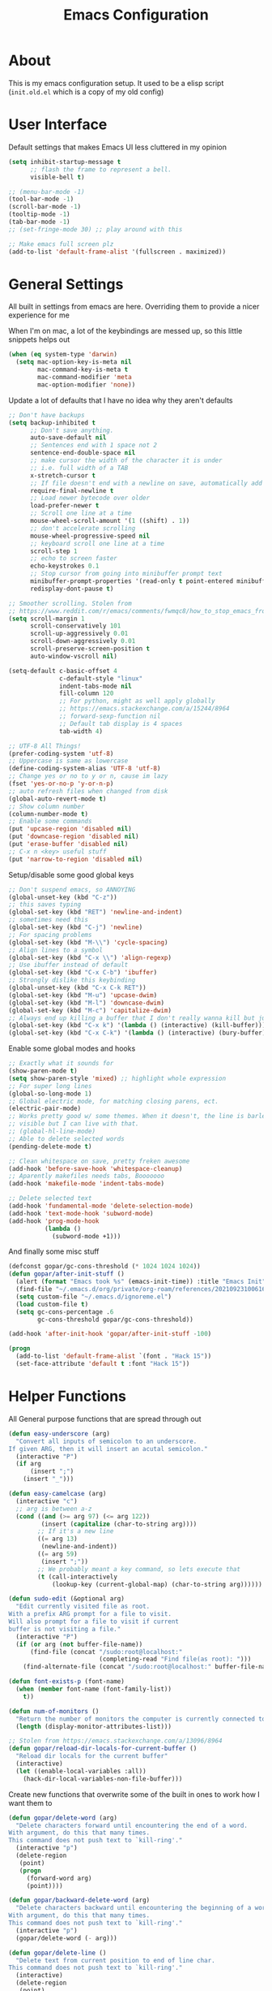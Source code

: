 #+TITLE: Emacs Configuration
#+STARTUP: showeverything

* About
This is my emacs configuration setup.
It used to be a elisp script (=init.old.el= which is a copy of my old config)

* User Interface
Default settings that makes Emacs UI less cluttered in my opinion

#+BEGIN_SRC emacs-lisp
(setq inhibit-startup-message t
      ;; flash the frame to represent a bell.
      visible-bell t)

;; (menu-bar-mode -1)
(tool-bar-mode -1)
(scroll-bar-mode -1)
(tooltip-mode -1)
(tab-bar-mode -1)
;; (set-fringe-mode 30) ;; play around with this

;; Make emacs full screen plz
(add-to-list 'default-frame-alist '(fullscreen . maximized))
#+END_SRC

* General Settings
All built in settings from emacs are here. Overriding them to provide a nicer experience for me

When I'm on mac, a lot of the keybindings are messed up, so this little snippets helps out
#+BEGIN_SRC emacs-lisp
(when (eq system-type 'darwin)
  (setq mac-option-key-is-meta nil
        mac-command-key-is-meta t
        mac-command-modifier 'meta
        mac-option-modifier 'none))
#+END_SRC


Update a lot of defaults that I have no idea why they aren't defaults
#+BEGIN_SRC emacs-lisp
;; Don't have backups
(setq backup-inhibited t
      ;; Don't save anything.
      auto-save-default nil
      ;; Sentences end with 1 space not 2
      sentence-end-double-space nil
      ;; make cursor the width of the character it is under
      ;; i.e. full width of a TAB
      x-stretch-cursor t
      ;; If file doesn't end with a newline on save, automatically add one.
      require-final-newline t
      ;; Load newer bytecode over older
      load-prefer-newer t
      ;; Scroll one line at a time
      mouse-wheel-scroll-amount '(1 ((shift) . 1))
      ;; don't accelerate scrolling
      mouse-wheel-progressive-speed nil
      ;; keyboard scroll one line at a time
      scroll-step 1
      ;; echo to screen faster
      echo-keystrokes 0.1
      ;; Stop cursor from going into minibuffer prompt text
      minibuffer-prompt-properties '(read-only t point-entered minibuffer-avoid-prompt face minibuffer-prompt)
      redisplay-dont-pause t)

;; Smoother scrolling. Stolen from
;; https://www.reddit.com/r/emacs/comments/fwmqc8/how_to_stop_emacs_from_half_scrolling_from_bottom/fmpc2k1
(setq scroll-margin 1
      scroll-conservatively 101
      scroll-up-aggressively 0.01
      scroll-down-aggressively 0.01
      scroll-preserve-screen-position t
      auto-window-vscroll nil)

(setq-default c-basic-offset 4
              c-default-style "linux"
              indent-tabs-mode nil
              fill-column 120
              ;; For python, might as well apply globally
              ;; https://emacs.stackexchange.com/a/15244/8964
              ;; forward-sexp-function nil
              ;; Default tab display is 4 spaces
              tab-width 4)

;; UTF-8 All Things!
(prefer-coding-system 'utf-8)
;; Uppercase is same as lowercase
(define-coding-system-alias 'UTF-8 'utf-8)
;; Change yes or no to y or n, cause im lazy
(fset 'yes-or-no-p 'y-or-n-p)
;; auto refresh files when changed from disk
(global-auto-revert-mode t)
;; Show column number
(column-number-mode t)
;; Enable some commands
(put 'upcase-region 'disabled nil)
(put 'downcase-region 'disabled nil)
(put 'erase-buffer 'disabled nil)
;; C-x n <key> useful stuff
(put 'narrow-to-region 'disabled nil)
#+END_SRC

Setup/disable some good global keys
#+BEGIN_SRC emacs-lisp
;; Don't suspend emacs, so ANNOYING
(global-unset-key (kbd "C-z"))
;; this saves typing
(global-set-key (kbd "RET") 'newline-and-indent)
;; sometimes need this
(global-set-key (kbd "C-j") 'newline)
;; For spacing problems
(global-set-key (kbd "M-\\") 'cycle-spacing)
;; Align lines to a symbol
(global-set-key (kbd "C-x \\") 'align-regexp)
;; Use ibuffer instead of default
(global-set-key (kbd "C-x C-b") 'ibuffer)
;; Strongly dislike this keybinding
(global-unset-key (kbd "C-x C-k RET"))
(global-set-key (kbd "M-u") 'upcase-dwim)
(global-set-key (kbd "M-l") 'downcase-dwim)
(global-set-key (kbd "M-c") 'capitalize-dwim)
;; Always end up killing a buffer that I don't really wanna kill but just get out of the way
(global-set-key (kbd "C-x k") '(lambda () (interactive) (kill-buffer)))
(global-set-key (kbd "C-x C-k") '(lambda () (interactive) (bury-buffer)))
#+END_SRC

Enable some global modes and hooks
#+BEGIN_SRC emacs-lisp
;; Exactly what it sounds for
(show-paren-mode t)
(setq show-paren-style 'mixed) ;; highlight whole expression
;; For super long lines
(global-so-long-mode 1)
;; Global electric mode, for matching closing parens, ect.
(electric-pair-mode)
;; Works pretty good w/ some themes. When it doesn't, the line is barley
;; visible but I can live with that.
;; (global-hl-line-mode)
;; Able to delete selected words
(pending-delete-mode t)

;; Clean whitespace on save, pretty freken awesome
(add-hook 'before-save-hook 'whitespace-cleanup)
;; Aparently makefiles needs tabs, Booooooo
(add-hook 'makefile-mode 'indent-tabs-mode)

;; Delete selected text
(add-hook 'fundamental-mode 'delete-selection-mode)
(add-hook 'text-mode-hook 'subword-mode)
(add-hook 'prog-mode-hook
          (lambda ()
            (subword-mode +1)))
#+END_SRC

And finally some misc stuff
#+BEGIN_SRC emacs-lisp
(defconst gopar/gc-cons-threshold (* 1024 1024 1024))
(defun gopar/after-init-stuff ()
  (alert (format "Emacs took %s" (emacs-init-time)) :title "Emacs Init")
  (find-file "~/.emacs.d/org/private/org-roam/references/20210923100616-styleseat.org")
  (setq custom-file "~/.emacs.d/ignoreme.el")
  (load custom-file t)
  (setq gc-cons-percentage .6
        gc-cons-threshold gopar/gc-cons-threshold))

(add-hook 'after-init-hook 'gopar/after-init-stuff -100)

(progn
  (add-to-list 'default-frame-alist `(font . "Hack 15"))
  (set-face-attribute 'default t :font "Hack 15"))
#+END_SRC

* Helper Functions
All General purpose functions that are spread through out

#+BEGIN_SRC emacs-lisp
(defun easy-underscore (arg)
  "Convert all inputs of semicolon to an underscore.
If given ARG, then it will insert an acutal semicolon."
  (interactive "P")
  (if arg
      (insert ";")
    (insert "_")))

(defun easy-camelcase (arg)
  (interactive "c")
  ;; arg is between a-z
  (cond ((and (>= arg 97) (<= arg 122))
         (insert (capitalize (char-to-string arg))))
        ;; If it's a new line
        ((= arg 13)
         (newline-and-indent))
        ((= arg 59)
         (insert ";"))
        ;; We probably meant a key command, so lets execute that
        (t (call-interactively
            (lookup-key (current-global-map) (char-to-string arg))))))

(defun sudo-edit (&optional arg)
  "Edit currently visited file as root.
With a prefix ARG prompt for a file to visit.
Will also prompt for a file to visit if current
buffer is not visiting a file."
  (interactive "P")
  (if (or arg (not buffer-file-name))
      (find-file (concat "/sudo:root@localhost:"
                         (completing-read "Find file(as root): ")))
    (find-alternate-file (concat "/sudo:root@localhost:" buffer-file-name))))

(defun font-exists-p (font-name)
  (when (member font-name (font-family-list))
    t))

(defun num-of-monitors ()
  "Return the number of monitors the computer is currently connected to."
  (length (display-monitor-attributes-list)))

;; Stolen from https://emacs.stackexchange.com/a/13096/8964
(defun gopar/reload-dir-locals-for-current-buffer ()
  "Reload dir locals for the current buffer"
  (interactive)
  (let ((enable-local-variables :all))
    (hack-dir-local-variables-non-file-buffer)))
#+END_SRC

Create new functions that overwrite some of the built in ones to work how I want them to

#+BEGIN_SRC emacs-lisp
(defun gopar/delete-word (arg)
  "Delete characters forward until encountering the end of a word.
With argument, do this that many times.
This command does not push text to `kill-ring'."
  (interactive "p")
  (delete-region
   (point)
   (progn
     (forward-word arg)
     (point))))

(defun gopar/backward-delete-word (arg)
  "Delete characters backward until encountering the beginning of a word.
With argument, do this that many times.
This command does not push text to `kill-ring'."
  (interactive "p")
  (gopar/delete-word (- arg)))

(defun gopar/delete-line ()
  "Delete text from current position to end of line char.
This command does not push text to `kill-ring'."
  (interactive)
  (delete-region
   (point)
   (progn (end-of-line 1) (point)))
  (delete-char 1))

(defun gopar/delete-line-backward ()
  "Delete text between the beginning of the line to the cursor position.
This command does not push text to `kill-ring'."
  (interactive)
  (let (p1 p2)
    (setq p1 (point))
    (beginning-of-line 1)
    (setq p2 (point))
    (delete-region p1 p2)))

(defun gopar/next-sentence ()
  "Move point forward to the next sentence.
Start by moving to the next period, question mark or exclamation.
If this punctuation is followed by one or more whitespace
characters followed by a capital letter, or a '\', stop there. If
not, assume we're at an abbreviation of some sort and move to the
next potential sentence end"
  (interactive)
  (re-search-forward "[.?!]")
  (if (looking-at "[    \n]+[A-Z]\\|\\\\")
      nil
    (gopar/next-sentence)))

(defun gopar/last-sentence ()
  "Does the same as 'gopar/next-sentence' except it goes in reverse"
  (interactive)
  (re-search-backward "[.?!][   \n]+[A-Z]\\|\\.\\\\" nil t)
  (forward-char))

;; bind them to emacs's default shortcut keys:
(global-set-key (kbd "C-S-k") 'gopar/delete-line-backward) ;; Ctrl+Shift+k
(global-set-key (kbd "C-k") 'gopar/delete-line)
(global-set-key (kbd "M-d") 'gopar/delete-word)
(global-set-key (kbd "<M-backspace>") 'gopar/backward-delete-word)
(global-set-key (kbd "M-e") 'gopar/next-sentence)
(global-set-key (kbd "M-a") 'gopar/last-sentence)
(global-set-key (kbd ";") 'easy-underscore)
#+END_SRC

Function for getting auto inserting the Jira ticket into the branch name if there is a Jira ticket

#+BEGIN_SRC emacs-lisp
(defun gopar/auto-insert-jira-ticket-in-commit-msg ()
  (let ((has-ticket-title (string-match "^[A-Z]+-[0-9]+" (magit-get-current-branch)))
        (has-ss-ticket (string-match "^gopar/[A-Z]+-[0-9]+" (magit-get-current-branch)))
        (words (s-split-words (magit-get-current-branch))))
    (if has-ticket-title
        (insert (format "%s-%s " (car words) (car (cdr words)))))
    (if has-ss-ticket
        (insert (format "[%s-%s] " (nth 1 words) (nth 2 words))))))
#+END_SRC

Terminating Escape codes in shells.
Mainly for eshell/compilation

#+begin_src emacs-lisp
;; Following stolen from https://emacs.stackexchange.com/a/18884
(defvar gopar-ansi-escape-re
  (rx (or ?\233 (and ?\e ?\[))
      (zero-or-more (char (?0 . ?\?)))
      (zero-or-more (char ?\s ?- ?\/))
      (char (?@ . ?~))))

(defun gopar/nuke-ansi-escapes (beg end)
  (save-excursion
    (goto-char beg)
    (while (re-search-forward gopar-ansi-escape-re end t)
      (replace-match ""))))
#+end_src

* Built-in Packages
** Hydra use-package
This isn't built in but I need here for it to load sooner. sigh.

Provides a handy =:hydra= keyword to use inside of =use-package=

#+BEGIN_SRC emacs-lisp
(use-package use-package-hydra
  :ensure t)

#+END_SRC

** Org mode

*** Org Helpers
Lets define some handy snippets for org mode first
#+BEGIN_SRC emacs-lisp
;; https://stackoverflow.com/a/10091330/2178312
(defun zin/org-agenda-skip-tag (tag &optional others)
  "Skip all entries that correspond to TAG.

If OTHERS is true, skip all entries that do not correspond to TAG."
  (let ((next-headline (save-excursion (or (outline-next-heading) (point-max))))
        (current-headline (or (and (org-at-heading-p)
                                   (point))
                              (save-excursion (org-back-to-heading)))))
    (if others
        (if (not (member tag (org-get-tags-at current-headline)))
            next-headline
          nil)
      (if (member tag (org-get-tags-at current-headline))
          next-headline
        nil))))

;; experimental
(defun gopar/save-window-config-and-show-work-agenda ()
  (interactive)
  (window-configuration-to-register ?`)
  (delete-other-windows)
  (org-save-all-org-buffers)
  (org-agenda nil "h"))

(defun gopar/load-window-config-and-close-work-agenda ()
  (interactive)
  (org-save-all-org-buffers)
  (jump-to-register ?`))

;; Originally from here: https://stackoverflow.com/a/59001859/2178312
(defun gopar/get-schedule-or-deadline-if-available ()
  (let ((scheduled (org-get-scheduled-time (point)))
        (deadline (org-get-deadline-time (point))))
    (if (not (or scheduled deadline))
        (format " ")
      "   ")))

#+END_SRC

*** Org Core
All general org mode settings
#+BEGIN_SRC emacs-lisp
(use-package org
  :defer t
  :custom
  ;; Where the org files live
  (org-directory "~/.emacs.d/org/")
  ;; Where archives should go
  (org-archive-location (concat (expand-file-name "~/.emacs.d/org/private/org-roam/gtd/archives.org") "::"))
  ;; Make sure we see syntax highlighting
  (org-src-fontify-natively t)
  ;; I dont use it for subs/super scripts
  (org-use-sub-superscripts nil)
  ;; Should everything be hidden?
  (org-startup-folded 'content)
  (org-M-RET-may-split-line '((default . nil)))
  ;; Show as utf-8 chars
  (org-pretty-entities t)
  ;; put timestamp when finished a todo
  (org-log-done 'time)
  ;; timestamp when we reschedule
  (org-log-reschedule t)
  ;; Indent the stars instead of piling them
  (org-startup-indented t)
  (org-list-allow-alphabetical t)
  (org-image-actual-width nil)
  ;; Save notes into log drawer
  (org-log-into-drawer t)
  ;;
  (org-fontify-whole-heading-line t)
  (org-fontify-done-headline t)
  ;;
  (org-fontify-quote-and-verse-blocks t)
  ;; See down arrow instead of "..." when we have subtrees
  ;; (org-ellipsis "⤵")
  ;; catch invisible edit
  (org-catch-invisible-edits 'error)
  ;; Only useful for property searching only but can slow down search
  (org-use-property-inheritance t)
  ;; Count all children TODO's not just direct ones
  (org-hierarchical-todo-statistics nil)
  ;; Unchecked boxes will block switching the parent to DONE
  (org-enforce-todo-checkbox-dependencies t)
  ;; Don't allow TODO's to close without their dependencies done
  (org-enforce-todo-dependencies t)
  (org-track-ordered-property-with-tag t)
  ;; Where should notes go to? Dont even use them tho
  (org-default-notes-file (concat org-directory "notes.org"))
  ;; List of default tags to choose from
  (org-tag-alist '(("break" . ?b) ("freetime" . ?f) ("emacs" . ?e) ("calls" . ?c) ("repeat" . ?r) ("driving" . ?d) ("project" . ?p) ("someday" . ?s) ("misc" . ?m)))
  ;; The right side of | indicates the DONE states
  (org-todo-keywords
   '((sequence "TODO(t)" "NEXT(n)" "IN-PROGRESS(i!)" "WAITING(w@/@)" "|" "DONE(d)" "CANCELED(c@)" "DELEGATED(p@)")))
  ;; global Effort estimate values
  (org-global-properties
   '(("Effort_ALL" . "0:30 1:00 2:00 3:00 5:00 8:00 10:00")
     ("Points_ALL" . "1 2 3 5 8 13")))
  ;; Needed to allow helm to compute all refile options in buffer
  (org-outline-path-complete-in-steps nil)
  (org-deadline-warning-days 0)
  (org-log-redeadline t)
  (org-log-reschedule t)
  ;; Repeat to previous todo state
  ;; If there was no todo state, then dont set a state
  (org-todo-repeat-to-state t)
  ;; Refile options
  (org-refile-use-outline-path 'file)
  (org-refile-allow-creating-parent-nodes 'confirm)
  ;; This worked ok, but lets try some more detail refiling
  ;; (org-refile-targets '((org-agenda-files :level .  1)))
  (org-refile-targets '(("~/.emacs.d/org/private/org-roam/gtd/gtd.org" :maxlevel . 3)
                        ("~/.emacs.d/org/private/org-roam/gtd/someday.org" :level . 1)
                        ("~/.emacs.d/org/private/org-roam/gtd/tickler.org" :maxlevel . 1)))
  ;; Lets customize which modules we load up
  (org-modules '(ol-w3m
                 ol-bbdb
                 ol-bibtex
                 ol-docview
                 ol-gnus
                 ol-info
                 ol-irc
                 ol-mhe
                 ol-rmail
                 ol-eww
                 ;; Stuff I've enabled below
                 org-habit
                 ;; org-checklist
                 ))
  :config
  (org-babel-do-load-languages
   'org-babel-load-languages
   '((sql . t)
     (sqlite . t)
     (python . t)
     (java . t)
     (emacs-lisp . t)
     (shell . t)))
  ;; Save history throughout sessions
  (org-clock-persistence-insinuate))
#+END_SRC

*** Org Tempo
Mode for defining source code templates

Let's make sure we can use emacs-lisp snippet for building out code blocks in org mode by
pressing =<el= and then =<tab>=
#+BEGIN_SRC emacs-lisp
(use-package org-tempo
  :after org
  :config
  (add-to-list 'org-structure-template-alist '("el" . "src emacs-lisp"))
  (add-to-list 'org-structure-template-alist '("p" . "src python"))
  (add-to-list 'org-structure-template-alist '("sh" . "src sh")))
#+END_SRC

*** Org Clock
Mode for time management. Pretty usefull. I use it a lot.

#+BEGIN_SRC emacs-lisp
(use-package org-clock
  :after org
  :custom
  ;; Save clock history accross emacs sessions (read var for required info)
  (org-clock-persist t)
  ;; If idle for more than 15 mins, resolve by asking what to do with clock
  (org-clock-idle-time 15)
  ;; Set clock in frame title, instead of mode line
  (org-clock-clocked-in-display 'frame-title)
  ;; Show more clocking history
  (org-clock-history-length 10)
  ;; Include running time in clock reports
  (org-clock-report-include-clocking-task t)
  ;; Put all clocking info int the "CLOCKING" drawer
  (org-clock-into-drawer "CLOCKING")
  ;; Setup default clocktable summary
  (org-clock-clocktable-default-properties
   '(:maxlevel 2 :scope file :formula % :properties ("Effort" "Points") :sort (5 . ?t) :compact t :block today))
  :bind (:map global-map
         ("C-c j" . (lambda () (interactive) (org-clock-jump-to-current-clock)))
         :map org-mode-map
         ("C-c C-x r" . (lambda () (interactive) (org-clock-report)))))

#+END_SRC

*** Org Agenda
#+BEGIN_SRC emacs-lisp
(use-package org-agenda
  :after org
  :bind (("C-c a" . org-agenda))
  :custom
  (org-agenda-window-setup 'only-window)
  (org-agenda-restore-windows-after-quit t)
  (org-agenda-files "~/.emacs.d/org/agenda-files.org")
  ;; (org-agenda-todo-ignore-scheduled 'future)
  ;; TODO entries that can't be marked as done b/c of children are shown as dimmed in agenda view
  (org-agenda-dim-blocked-tasks t)
  ;; Start the week view on whatever day im on
  (org-agenda-start-on-weekday nil)
  ;; How to identify stuck/non-stuck projects
  ;; Projects are identified by the 'project' tag and its always the first level
  ;; Next any of these todo keywords means it's not a stuck project
  ;; 3rd, theres no tags that I use to identify a stuck Project
  ;; Finally, theres no special text that signify a non-stuck project
  (org-stuck-projects
   '("+project+LEVEL=1"
     ("NEXT" "IN-PROGRESS" "WAITING" "DONE" "CANCELED" "DELEGATED")
     nil
     ""))
  (org-agenda-prefix-format
   '((agenda . " %i %-12:c%?-12t% s")
     (todo . " %i %-10:c %-5e %(gopar/get-schedule-or-deadline-if-available)")
     (tags . " %i %-12:c")
     (search . " %i %-12:c")))
  ;; Lets define some custom cmds in agenda menu
  (org-agenda-custom-commands
   '(("h" "Agenda and Home tasks"
      ((agenda "" ((org-agenda-skip-function '(zin/org-agenda-skip-tag "work"))))
       (todo "NEXT|WAITING|IN-PROGRESS"))
      ((org-agenda-sorting-strategy '(priority-down))))

     ("w" "Agenda and Work tasks"
      ((agenda "" ((org-agenda-skip-function '(zin/org-agenda-skip-tag "work" 't))))
       (tags-todo "inbox|break"))
      ((org-agenda-sorting-strategy '(priority-down))))

     ("i" "In-Progress Tasks"
      ((agenda "" ((org-agenda-skip-function '(zin/org-agenda-skip-tag "work"))))
       (todo "IN-PROGRESS|WAITING"))
      ((org-agenda-sorting-strategy '(priority-down))))

     ("r" "Weekly Review"
      ((agenda "" ((org-agenda-skip-function '(zin/org-agenda-skip-tag "work"))))
       (tags-todo "+tickler-DEADLINE={.+}-SCHEDULED={.+}")
       (todo))
      ((org-agenda-sorting-strategy '(priority-down))
       (org-agenda-files "~/.emacs.d/org/weekly-reivew-agenda-files.org"))))))
#+END_SRC

*** Org Capture
Templating system for creating entries
#+BEGIN_SRC emacs-lisp
(use-package org-capture
  :after org
  :bind (("C-c c" . org-capture))
  :custom
  ;; dont create a bookmark when calling org-capture
  (org-capture-bookmark nil)
  (org-capture-templates
   '(
     ("c" "Inbox" entry (file "~/.emacs.d/org/private/org-roam/gtd/inbox.org")
      "* TODO %? \n %U")
     ("e" "Inbox [Emacs]" entry (file "~/.emacs.d/org/private/org-roam/gtd/inbox.org")
      "* TODO %? :freetime:emacs:\n %U")
     ("p" "Project" entry (file "~/.emacs.d/org/private/org-roam/gtd/gtd.org")
      "* PROJ %? [%] :project: \n:PROPERTIES: \n:TRIGGER: next-sibling todo!(NEXT) \n:ORDERED: t \n:END: \n%U \n** TODO Add entry")
     ("w" "Work" entry (file "~/.emacs.d/org/private/org-roam/references/20210923100616-styleseat.org")
      "* TODO %? :work:\n %U")
     ("t" "Tickler" entry (file "~/.emacs.d/org/private/org-roam/gtd/tickler.org")
      "* TODO %? \nSCHEDULED: %^{Schedule}t \n%U"))))
#+END_SRC

*** Org Tables

Unconditionally have org tables everywhere.
Having this of for now since I don't really need it.

#+begin_src
(use-package org-table
  :defer t
  :ensure nil
  :hook (prog-mode . turn-on-orgtbl))
#+end_src

*** Org Links
Package that takes care of how links are handled in org mode

#+BEGIN_SRC emacs-lisp
(use-package ol
  :after org
  :custom
  (org-link-shell-confirm-function 'y-or-n-p)
  (org-link-elisp-confirm-function 'y-or-n-p))
#+END_SRC

*** Org Source
For working with org code source examples
#+BEGIN_SRC emacs-lisp
(use-package org-src
  :after org
  :custom
  (org-src-preserve-indentation nil)
  ;; Don't ask if we already have an open Edit buffer
  (org-src-ask-before-returning-to-edit-buffer nil)
  (org-edit-src-content-indentation 0))
#+END_SRC

*** Org babel core
#+BEGIN_SRC emacs-lisp
(use-package ob-core
  :after org
  :custom
  ;; Don't ask every time when I run a code block
  (org-confirm-babel-evaluate nil))
#+END_SRC

*** Org Habit
Habit tracking in org mode

#+begin_src emacs-lisp
(use-package org-habit
  :defer t
  :ensure nil
  :custom
  (org-habit-graph-column 45))
#+end_src

*** [[https://github.com/marcinkoziej/org-pomodoro/][Org Pomorodo]]
#+BEGIN_SRC emacs-lisp
(use-package org-pomodoro
  :ensure t
  :after org
  :bind (("<f12>" . org-pomodoro))
  :hook ((org-pomodoro-started . gopar/load-window-config-and-close-work-agenda)
         (org-pomodoro-finished . gopar/save-window-config-and-show-work-agenda))
  :custom
  (org-pomodoro-manual-break t)
  (org-pomodoro-short-break-length 20)
  (org-pomodoro-long-break-length 30)
  (org-pomodoro-length 60)
  :init
  (defun gopar/home-pomodoro ()
    (interactive)
    (setq org-pomodoro-length 25
          org-pomodoro-short-break-length 5))

  (defun gopar/work-pomodoro ()
    (interactive)
    (setq org-pomodoro-length 60
          org-pomodoro-short-break-length 20)))
#+END_SRC

*** [[https://www.nongnu.org/org-edna-el/][Org Edna]]
Allows specifying conditions which must be fulfilled before
a task can be completed and actions to take once it is.

NOTE: For some reason can't complex triggers to work grrrr
#+begin_src emacs-lisp
(use-package org-edna
  :defer t
  :ensure t
  :custom
  (org-edna-use-inheritance t)
  ;; Global minor mode, lets enable it once
  :hook (after-init . org-edna-mode))
#+end_src

*** [[https://www.orgroam.com/][Org Roam]]
A neat knowledge base in org

#+begin_src emacs-lisp
(use-package org-roam
  :defer t
  :ensure t
  :init
  (setq org-roam-v2-ack t)
  :custom
  (org-roam-v2-ack t)
  (org-roam-directory (expand-file-name "~/.emacs.d/org/private/org-roam"))
  (org-roam-db-location (expand-file-name "~/.emacs.d/org/private/org-roam.db"))
  (org-roam-tag-sources '(prop))
  (org-roam-db-update-method 'immediate)
  (org-roam-capture-templates
   '(("d" "default" plain "%?"
       :target (file+head "./references/%<%Y%m%d%H%M%S>-${slug}.org" "#+title: ${title}\n")
       :unnarrowed t)))
  (org-roam-dailies-directory (expand-file-name "~/.emacs.d/org/private/journal/"))
  (org-roam-dailies-capture-templates
   `(("d" "daily" plain (file "/Users/danielgopar/.emacs.d/org/templates/dailies-daily.template")
      :target (file+head "daily/%<%Y-%m-%d>.org" "#+title: %<%Y-%m-%d>\n"))

     ("w" "weekly" plain (file "/Users/danielgopar/.emacs.d/org/templates/dailies-weekly.template")
      :target (file+head "weekly/%<%Y-%m-%d>.org" "#+title: %<%Y-%m-%d>\n"))

     ("m" "monthly" plain (file "/Users/danielgopar/.emacs.d/org/templates/dailies-monthly.template")
      :target (file+head "monthly/%<%Y-%m-%d>.org" "#+title: %<%Y-%m-%d>\n"))))

  :bind (:map global-map
           (("C-c n i" . org-roam-node-insert)
           ("C-c n f" . org-roam-node-find)
           ("C-c n g" . org-roam-graph)
           ("C-c n n" . org-roam-capture)
           ("C-c n d" . org-roam-dailies-capture-today)))
  :hook (after-init . org-roam-db-autosync-mode))
#+end_src

*** Org Private
My private stuff

#+begin_src emacs-lisp
(use-package org-stuff
  :after org
  :ensure nil
  :load-path "lisp/private")
#+end_src

*** Org Annotate
Easily annotate files.
Each project must setup its annotate file via dir-locals so that they are kept separate.
I don't want annotation from diff projs in one file.

#+begin_src emacs-lisp
;; Belongs from the org-contrib pkg?
(use-package org-annotate-file
  :defer t
  :ensure nil
  :load-path "lisp/org"
  :custom
  (org-annotate-file-add-search t)
  :bind ("C-c C-s" . gopar/org-annotate-file)
  :init
  (defun gopar/org-annotate-file (&optional arg)
    "Annotate current line.
When called with a prefix aurgument, it will open annotations file."
    (interactive "P")
    (require 'org-annotate-file)
    (let* ((root (projectile-project-root))
           (org-annotate-file-storage-file (format "%s.org-annotate.org" root)))
      (if arg
          (find-file org-annotate-file-storage-file)
        (org-annotate-file)))))
#+end_src

** Occur
#+BEGIN_SRC emacs-lisp
(defun gopar/occur-definitions ()
  "Show all the function/method/class definitions for the current language."
  (interactive)
  (cond
   ((eq major-mode 'emacs-lisp-mode)
    (occur "\(defun"))
   ((eq major-mode 'python-mode)
    (occur "^\s*\\(\\(async\s\\|\\)def\\|class\\)\s"))
   ;; If no matching, then just do regular occur
   (t (call-interactively 'occur)))

  ;; Lets switch to that new occur buffer
  (let ((window (get-buffer-window "*Occur*")))
    (if window
        (select-window window)
      (switch-to-buffer "*Occur*"))))

(defun gopar/jump-to-defintion-and-kill-all-other-windows ()
  (interactive)
  (occur-mode-goto-occurrence)
  (kill-buffer "*Occur*")
  (delete-other-windows))

(use-package replace
  :defer t
  :ensure nil
  :bind (("C-c C-o" . gopar/occur-definitions)
         :map occur-mode-map
         ("RET" . occur-mode-goto-occurrence)
         ("<C-return>" . gopar/jump-to-defintion-and-kill-all-other-windows)))
#+END_SRC

** Eshell

Before eshell starts, it loads up modules that help it become what it is.
These modules are in =eshell-modules-list= variable. I'm configuring each module
by itself further down, which leaves this eshell part pretty empty :P

*NOTE:* If you wanna bind keybindings to eshell, you gotta do it via hooks.
See: https://github.com/noctuid/general.el/issues/80

#+BEGIN_SRC emacs-lisp
(use-package eshell
  :defer t
  :ensure nil
  :hook (eshell-mode . gopar/eshell-setup-aliases)
  :init
  (defun gopar/eshell-setup-aliases ()
    (eshell/alias "oc" "find . -name \"*.org\" | xargs wc -l")
    (eshell/alias "l" "/usr/local/bin/exa --long --classify --all --group --header --blocks --git --color=never $1")
    (eshell/alias "ff" "find-file $1")
    (eshell/alias "rmpyc" "find . -name *pyc -delete")

    (defun eshell/clear ()
      "Clear the eshell buffer.
This overrides the built in eshell/clear cmd in esh-mode."
      (eshell/clear-scrollback)))

  (defun eshell/z (&optional regexp)
    "Navigate to a previously visited directory in eshell."
    (let ((eshell-dirs (delete-dups
                        (mapcar 'abbreviate-file-name
                                (ring-elements eshell-last-dir-ring)))))
      (eshell/cd (if regexp (eshell-find-previous-directory regexp)
                            (completing-read "cd: " eshell-dirs)))))

  (defun eshell/jj ()
    "Jumpt to Root."
    (eshell/cd (projectile-project-root))))

#+END_SRC

*** Eshell cmd
Not a eshell module

#+begin_src emacs-lisp
(use-package esh-cmd
  :defer t
  :ensure nil
  :hook (eshell-pre-command . eshell-save-some-history)
  :custom
  (eshell-prefer-lisp-functions t))
#+end_src

*** Esh Mode
Not a eshell module
#+begin_src emacs-lisp
(use-package esh-mode
  :defer t
  :ensure nil
  :custom
  (eshell-buffer-maximum-lines 10000)
  (eshell-scroll-to-bottom-on-input t)
  :config
  (remove-hook 'eshell-mode-hook 'tramp-eshell-directory-change)
  (remove-hook 'eshell-directory-change-hook 'eshell-directory-change-hook)

  (defun gopar/eshell-nuke-ansi-escapes ()
    (gopar/nuke-ansi-escapes eshell-last-output-start eshell-last-output-end))

  (remove-hook 'eshell-output-filter-functions 'eshell-handle-ansi-color)
  (add-hook 'eshell-output-filter-functions 'gopar/eshell-nuke-ansi-escapes t))
#+end_src

*** Eshell modules
All the modules that will be loaded for eshell.

All these modules are configured down below after this section.
#+begin_src emacs-lisp
(use-package esh-module
  :defer t
  :ensure nil
  :custom
  (eshell-modules-list
  '(eshell-alias
    eshell-banner
    eshell-basic
    eshell-cmpl
    eshell-dirs
    eshell-glob
    eshell-hist
    eshell-ls
    eshell-pred
    eshell-prompt
    eshell-script
    ;; eshell-smart
    eshell-term
    eshell-unix
    ;; custom modules
    eshell-compile)))
#+end_src

*** Eshell Prompt
#+begin_src emacs-lisp
(use-package em-prompt
  :defer t
  :ensure nil
  :custom
  (eshell-highlight-prompt nil))
#+end_src

*** Eshell Opt
A module that is loaded before eshell

#+begin_src emacs-lisp
(use-package em-term
  :defer t
  :ensure nil
  :custom
  (eshell-destroy-buffer-when-process-dies t)
  (eshell-visual-commands '("pudb" "pudb3" "vi" "screen" "tmux" "top" "htop"
                            "less" "more" "lynx" "links" "ncftp"
                            "mutt" "pine" "tin" "trn" "elm")))
#+end_src

*** Eshell History
Module that handles history
#+begin_src emacs-lisp
(use-package em-hist
  :defer t
  :ensure nil
  :config
  (defun gopar/eshell-input-filter (input)
    "Do not save empty lines, commands that start with a space or 'l'/'ls'"
    (and
        (not (string-prefix-p "ls" input))
        (not (string= "l" input))
        (eshell-input-filter-default input)
        (eshell-input-filter-initial-space input)))
  :custom
  (eshell-history-size 1024)
  (eshell-hist-ignoredups t)
  (eshell-input-filter 'gopar/eshell-input-filter))
#+end_src

*** COMMENT Eshell smart
#+begin_src emacs-lisp
(use-package eshell-smart
  :defer t
  :ensure nil
  :custom
  (eshell-where-to-jump 'begin)
  (eshell-review-quick-commands nil)
  (eshell-smart-space-goes-to-end t))
#+end_src

*** Eshell directories
Module that does some cool stuff, mainly use it for =cd= command

#+begin_src emacs-lisp
(use-package em-dirs
  :defer t
  :ensure nil
  :custom
  (eshell-cd-shows-directory nil)
  ;; pretty cool, type dir name and jump to it
  (eshell-cd-on-directory t)
  (eshell-list-files-after-cd nil)
  (eshell-pushd-dunique t)
  (eshell-last-dir-unique t)
  (eshell-last-dir-ring-size 32)
  (eshell-list-files-after-cd nil))
#+end_src

*** Eshell Banner
This module is only in charge of showing up the welcome banner when we start eshell.
Well, I wanna do some fun stuff so why not override it :P

#+begin_src emacs-lisp
(use-package em-banner
  :defer t
  :ensure nil)
#+end_src

*** Eshell git prompt
Makes the eshell prompt fancy

#+begin_src emacs-lisp
(use-package eshell-git-prompt
  :after eshell
  :ensure t)

(use-package powerline-with-venv
  :ensure nil
  :after eshell-git-prompt
  :load-path "lisp/themes/powerline-with-venv"
  :config
  (add-to-list 'eshell-git-prompt-themes
               '(powerline-plus eshell-git-prompt-powerline-venv eshell-git-prompt-powerline-regexp))
  (eshell-git-prompt-use-theme 'powerline-plus))
#+end_src

*** [[https://github.com/dieggsy/esh-autosuggest/][Eshell autosuggest]]
Fish like history completion

#+begin_src emacs-lisp
(use-package esh-autosuggest
  :defer t
  :ensure t
  :hook (eshell-mode . esh-autosuggest-mode))
#+end_src

*** [[https://github.com/akreisher/eshell-syntax-highlighting][Eshell Syntax Highlihghting]]

#+begin_src emacs-lisp
(use-package eshell-syntax-highlighting
  :defer t
  :ensure t
  :init
  (defun gopar/dynamic-faces-on-theme (&rest r)
    "I want to override faces when we're on tao-yin, otherwise just inherit"
    (interactive)
    (face-spec-set 'eshell-syntax-highlighting-default-face
                   `((t ,@(if (eq 'tao-yin (car custom-enabled-themes))
                              '(:inherit default) ;; Maybe change to some very light green
                            '(:inherit default)))))

    (face-spec-set 'eshell-syntax-highlighting-envvar-face
                   `((t ,@(if (eq 'tao-yin (car custom-enabled-themes))
                              '(:foreground "DeepSkyBlue1")
                            '(:inherit font-lock-function-name-face)))))

    (face-spec-set 'eshell-syntax-highlighting-string-face
                   `((t ,@(if (eq 'tao-yin (car custom-enabled-themes))
                              '(:foreground "RosyBrown1") ;; "gold" next maybe
                            '(:inherit font-lock-function-name-face)))))

    (face-spec-set 'eshell-syntax-highlighting-shell-command-face
                   `((t ,@(if (eq 'tao-yin (car custom-enabled-themes))
                              '(:foreground "green")
                            '(:inherit font-lock-function-name-face)))))

    (face-spec-set 'eshell-syntax-highlighting-lisp-function-face
                   `((t ,@(if (eq 'tao-yin (car custom-enabled-themes))
                              '(:foreground "mediumspringgreen")
                            '(:inherit font-lock-function-name-face)))))

    (face-spec-set 'eshell-syntax-highlighting-alias-face
                   `((t ,@(if (eq 'tao-yin (car custom-enabled-themes))
                              '(:foreground "plum1")
                            '(:inherit font-lock-function-name-face)))))

    (face-spec-set 'eshell-syntax-highlighting-invalid-face
                   `((t ,@(if (eq 'tao-yin (car custom-enabled-themes))
                              '(:foreground "red")
                            '(:inherit error)))))

    (face-spec-set 'eshell-syntax-highlighting-directory-face
                   `((t ,@(if (eq 'tao-yin (car custom-enabled-themes))
                              '(:foreground "SteelBlue1")
                            '(:inherit font-lock-type-face))))))
  (advice-add 'load-theme :after 'gopar/dynamic-faces-on-theme)
  :hook (eshell-mode . eshell-syntax-highlighting-mode))
#+end_src

*** [[https://github.com/Phundrak/eshell-info-banner.el][Eshell Info Banner]]
#+begin_src emacs-lisp
(use-package eshell-info-banner
  :ensure t
  :defer t
  :hook (eshell-banner-load . eshell-info-banner-update-banner)
  :init
  (defun eshell/banner (&rest args)
    (eshell-banner-initialize)))
#+end_src

*** Eshell Compile
Dumb deferring of commands to compile buffer
#+begin_src emacs-lisp
(use-package em-compile
  :defer t
  :ensure nil
  :load-path "lisp/eshell/module/")
#+end_src

** EWW
~Love these snippets but don't use it that often and not sure if its broken~
Create some usefull functions that help with our keybindings down the line.

#+BEGIN_SRC emacs-lisp
(defun gopar/open-eww-with-recent-kill-ring (&optional arg)
  "Open current EWW with most recent item in kill ring.
If prefix arg is passed, then open in new EWW buffer."
  (interactive "P")
  (if arg
      (with-current-buffer
          (if (eq major-mode 'eww-mode) (clone-buffer)
            (generate-new-buffer "*eww*"))
        (eww-mode)
        (eww (current-kill 0)))
    (eww (current-kill 0))))

(defun gopar/eww--rename-eww-buffer ()
  "Rename `eww-mode' buffer so sites open in new page.
Stolen from `http://ergoemacs.org/emacs/emacs_eww_web_browser.html'
Version 2017-11-10"
  (let ((title (plist-get eww-data :title)))
    (when (eq major-mode 'eww-mode )
      (if title
          (rename-buffer (concat "eww " title ) t)
        (rename-buffer "eww" t)))))

(defun gopar/eww--go-up-url-heirarchy ()
  "Go up the URL heirarchy."
  (interactive)
  (let* ((url (url-generic-parse-url (eww-current-url)))
         (filepath (url-filename url))
         (paths (s-split "/" filepath))
         (new-path (s-join "/" (butlast paths 1)))
         (new-url nil))
    (setq new-url (url-parse-make-urlobj
                   (url-type url)
                   (url-user url)
                   (url-password url)
                   (url-host url)
                   (url-port url)
                   new-path
                   (url-target url)
                   nil
                   (url-fullness url)))
    (eww-browse-url (url-recreate-url new-url))))

(defun gopar/eww--go-to-root-url-heirarchy ()
  "Go to root of current URL heirarchy"
  (interactive)
  (let* ((url (url-generic-parse-url (eww-current-url)))
         (new-url nil))
    (setq new-url (url-parse-make-urlobj
                   (url-type url)
                   (url-user url)
                   (url-password url)
                   (url-host url)
                   (url-port url)
                   ""
                   (url-target url)
                   nil
                   (url-fullness url)))
    (eww-browse-url (url-recreate-url new-url))))

(defun gopar/eww--get-list-of-buffers ()
  "Return a list of plist.
Each plist contains a :buffer, :title, :url and :type.

:BUFFER Points to the buffer we are referencing in the plist.

:URL The URL that the buffer is in.

:TITLE The title of the current url in said buffer.

:TYPE Symbol to let me know where its from.
Always set to 'buffer."
  (let (buffers-info)
    (dolist (buffer (buffer-list))
      (with-current-buffer buffer
        (when (derived-mode-p 'eww-mode)
          (push (list :buffer buffer
                      :title (plist-get eww-data :title)
                      :url (plist-get eww-data :url)
                      :type 'buffer)
                buffers-info))))
    buffers-info))

(defun gopar/eww--get-list-of-bookmarks ()
  "Return a list of plists.
Each plist contains a :title, :url and :type.

:URL The URL of the saved bookmark.

:TITLE The page title of said URL bookmark.

:TYPE Symbol to let me know where its from.
Always set to 'bookmark."
  ;; Lets load bookmarks
  (eww-read-bookmarks)
  (if (not eww-bookmarks)
      '() ;; return empty list
    (let (bookmarks-info)
      (dolist (bookmark eww-bookmarks)
        (push (list :url (plist-get bookmark :url)
                    :title (plist-get bookmark :title)
                    :type 'bookmark)
              bookmarks-info))
      bookmarks-info)))

(defun gopar/eww--get-list-of-history ()
  "Return a list of plists.
Each plist contains a title, :url and :type.

:URL The URL of one point in time.

:TITLE The page title of said URL.

:TYPE Symbol to let me know where its from.
Always set to 'history."
  (let (history-list)
    (dolist (buffer (buffer-list))
      (with-current-buffer buffer
        (when (derived-mode-p 'eww-mode)
          (dolist (history eww-history)
            (push (list :url (plist-get history :url)
                        :title (plist-get history :title)
                        :type 'history)
                  history-list)))))
    history-list))

(defun gopar/eww--prep-choices-for-helm (history bookmarks buffers)
  "Return data thats preped for helm to consume.

If HISTORY is non-nil then include history data.

If BOOKMARKS is non-nil then include bookmark data.

If BUFFERS is non-nil then include BUFFERS data."
  ;; Hmm this allows duplciates since we have a bookmarked url in our history b/c
  ;; we previously visited it, but this isn't a big deal. It's only me using this.
  (let (options)
    (when history
      (dolist (entry (gopar/eww--get-list-of-history))
        (push entry options)))
    (when bookmarks
      (dolist (entry (gopar/eww--get-list-of-bookmarks))
        (push entry options)))
    (when buffers
      (dolist (entry (gopar/eww--get-list-of-buffers))
        (push entry options)))
    (setq options (mapcar (lambda (item)
                            (let* ((title (plist-get item :title))
                                   (url (plist-get item :url))
                                   (type (plist-get item :type))
                                   (buffer (plist-get item :buffer)))
                              (list (format "%s - %s"
                                            (propertize (s-truncate 40 title) 'face 'shrface-links-title-face)
                                            (propertize (s-truncate 40 url) 'face 'shrface-links-url-face))
                                    url type buffer)))
                          options))
    options))

(defun gopar/eww-open-url-or-bookmark-or-history (&optional arg)
  "Show prompt to either open a new query, bookmark or history.
Passing ARG as non-nil, means open in new eww buffer."
  (interactive "P")
  (let (chosen chosen-type)
    (setq chosen (helm-comp-read "URL/Bookmark/History: "
                                 (gopar/eww--prep-choices-for-helm t t t)
                                 :header-name (lambda (name) (concat "[[" name "]]"))))
    ;; We get a string when we want a new search query
    ;; And not any of the options we displayed
    (if (stringp chosen)
        (setq chosen-type 'string)
      (setq chosen-type (nth 1 chosen)))
    (cond
     ((eq chosen-type 'buffer)
      (switch-to-buffer (nth 2 chosen)))
     ((eq chosen-type 'bookmark)
      (eww (nth 0 chosen) (if arg 4 nil)))
     ((eq chosen-type 'history)
      (eww (nth 0 chosen) (if arg 4 nil)))
     ;; When it's a string
     (t
      (eww chosen (if arg 4 nil))))))

(defun gopar/eww-open-bookmark (&optional arg)
  "Show prompt to open a bookmark.
Providing a prefix will open in new eww buffer."
  (interactive "P")
  (let (chosen)
    (setq chosen (helm-comp-read "Bookmark: " (gopar/eww--prep-choices-for-helm nil t nil)))
    (if (not (listp chosen))
        (message "No Bookmark chosen.")
      (eww (nth 0 chosen) (if arg 4 nil)))))

(defun gopar/eww-list-buffers ()
  "Show a prompt of all EWW buffers to switch to."
  (interactive)
  (let (chosen)
    (setq chosen (helm-comp-read "EWW Buffer: " (gopar/eww--prep-choices-for-helm nil nil t)))
    (if (not (listp chosen))
        (message "No Bookmark chosen.")
      (switch-to-buffer (nth 2 chosen)))))

(defun gopar/eww-edit-current-url (&optional arg)
  (interactive)
  (let* ((url (eww-copy-page-url))
         (uris (eww-suggested-uris)))
    (setq url (read-string "Edit URL or new search: " url 'eww-promt-history uris))
    (setq url (eww--dwim-expand-url url))
    (eww url (if arg 4 nil))))

(defun gopar/eww-next-buffer (&optional arg)
  "Go to the next/previous EWW buffer in line.

If ARG is non-bil then go back one buffer, otherwise
go forward one buffer.

One thing to note, is the order in which they iterate.
Since I am ordering them by URL, the ordering can change.

Eg

Another.com
Boo.com
youtube.com

(Go from Another.com -> Zebra.com)
Order is now:

Boo.com
youtube.com
zebra.com
"
  ;; Not the prettiest function but who's watching :P
  (interactive)
  (cl-flet ((next-buffer (buffers index)
                         (if (>= (1+ index) (length buffers))
                             (nth 0 buffers)
                           (nth (1+ index) buffers)))
            (prev-buffer (buffers index)
                         (if (= index 0)
                             (nth (1- (length buffers)) buffers)
                           (nth (1- index) buffers))))

    (let* ((buffer-plist nil)
           (buffers (gopar/eww--get-list-of-buffers))
           ;; Sort them by URL
           (buffers (cl-sort buffers 'string< :key '(lambda (x) (plist-get x :url))))
           (index (cl-position (current-buffer) buffers :key '(lambda (x) (plist-get x :buffer)))))
      (if (= (length buffers) 1)
          (message "Only one EWW buffer present.")
        (setq buffer-plist (if arg (prev-buffer buffers index) (next-buffer buffers index)))
        (switch-to-buffer (plist-get buffer-plist :buffer))))))

(defun gopar/eww-previous-buffer ()
  "Go to the next/previous EWW buffer in line."
  (interactive)
  (gopar/eww-next-buffer t))

(defun gopar/eww-not-implemented ()
  (interactive)
  (message "Not Implemented :("))

(defun gopar/eww-advice-filter-args (args)
  "When using a search engine, sometimes the redirects don't work.
To work around this, we'll grab the url that we're targetting so that it doesn't
go through the search engine"
  (let (url path-and-query query is-ddg is-google param)
    (setq url (car args))
    (setq is-ddg (string-prefix-p "https://duckduckgo.com/l/?uddg=" url))
    (setq is-google (string-prefix-p "https://www.google.com/url?" url))
    (print url)

    (when (or is-ddg is-google)
      (setq url (url-generic-parse-url url))
      (setq path-and-query (url-path-and-query url))
      (setq query (cdr path-and-query))
      (setq param (if is-ddg "uddg" "q"))
      (setq url (car (cdr (assoc-string param (url-parse-query-string query))))))

    `(,url ,@(cdr args))))
#+end_src

I like using EWW for viewing documentation but I really like [[https://vimium.github.io/][Vimiums]] keybindings.

So here I try to mimic those keybindings, but there are a few things to be aware about.

#+BEGIN_SRC emacs-lisp
;; Eww uses the =shr-map= and =shr-image-map= from =shr.el=.
(use-package eww
  :defer t
  :after (hydra shr)    ;; Maybe do :config (require 'hydra/shr) ??
  :init
  (setq eww-goto-map (let ((map (make-sparse-keymap)))
                       (define-key map "g" 'beginning-of-buffer)
                       (define-key map "u" 'gopar/eww--go-up-url-heirarchy)
                       (define-key map "U" 'gopar/eww--go-to-root-url-heirarchy)
                       (define-key map "s" 'eww-view-source)
                       (define-key map "e" 'gopar/eww-edit-current-url)
                       (define-key map "E" '(lambda () (interactive) (gopar/eww-edit-current-url)))
                       (define-key map "i" '(lambda () (interactive) (gopar/avy-property-jump 'eww-form :prop-pred (lambda (val prop-val) (string= "text" (plist-get prop-val :type))))))
                       map))
  (setq eww-y-map (let ((map (make-sparse-keymap)))
                    (define-key map "y" 'eww-copy-page-url)
                    (define-key map "f" 'shr-maybe-probe-and-copy-url) ;; shold prob replace with ivy link selection
                    ;; Duplicate current buffer
                    (define-key map "t" 'gopar/eww-not-implemented)
                    map))
  (setq eww-open-bracket-map (let ((map (make-sparse-keymap)))
                               (define-key map "[" 'eww-previous-url)
                               map))
  (setq eww-close-bracket-map (let ((map (make-sparse-keymap)))
                                (define-key map "]" 'eww-next-url)
                                map))

  (fset 'eww-goto-map eww-goto-map)
  (fset 'eww-y-map eww-y-map)
  (fset 'eww-open-bracket-map eww-open-bracket-map)
  (fset 'eww-close-bracket-map eww-close-bracket-map)
  :config
  (require 'shrface)
  :hook ((eww-after-render . shrface-mode)
         (eww-after-render . gopar/eww--rename-eww-buffer)
         (eww-after-render . visual-line-mode))
  :bind (:map eww-mode-map
              ;; ("." . hydra-eww/body)
              ;; Lets unbind some stuff
              ("l" . nil)
              ;;;;;;;;;;;;;;
              ;; Extras
              ;;;;;;;;;;;;;;
              ("<tab>" . org-cycle)
              ("S-<tab>" . org-shifttab)
              ("C-t" . shrface-toggle-bullets)
              ("C-i" . shrface-links-helm)
              ("C-o" . shrface-headline-helm)
              ("a" . shr-show-alt-text)
              ("z" . shr-zoom-image)
              ("i" . shr-next-link)
              ("I" . shr-previous-link)
              ;;;;;;;;;;;;;;
              ;; Navigation
              ;;;;;;;;;;;;;;
              ("j" . (lambda () (interactive) (scroll-up 1)))
              ("k" . (lambda () (interactive) (scroll-down 1)))
              ("n" . shrface-next-headline)
              ("N" . shrface-previous-headline)
              ("p" . previous-line)
              ("G" . end-of-buffer)
              ("d" . View-scroll-half-page-forward)
              ("u" . View-scroll-half-page-backward)
              ("r" . eww-reload)
              ("p" . gopar/open-eww-with-recent-kill-ring)
              ("P" . (lambda () (interactive) (gopar/open-eww-with-recent-kill-ring t)))
              ;; I can make a custom avy action function but meh, too lazy
              ("f" . (lambda () (interactive)
                       (gopar/avy-property-jump 'shr-url
                                                :action '(lambda (pt) (avy-action-goto pt) (shr-browse-url)))))
              ("F" . (lambda () (interactive)
                       (gopar/avy-property-jump 'shr-url
                                                :action '(lambda (pt) (avy-action-goto pt) (eww-open-in-new-buffer)))))
              ;;;;;;;;;;;;;;
              ;; Vomnibar
              ;;;;;;;;;;;;;;
              ("o" . gopar/eww-open-url-or-bookmark-or-history)
              ("O" . (lambda () (interactive) (gopar/eww-open-url-or-bookmark-or-history t)))
              ("b" . gopar/eww-open-bookmark)
              ("B" . (lambda () (interactive) (gopar/eww-open-bookmark t)))
              ("T" . gopar/eww-list-buffers)
              ;;;;;;;;;;;;;;
              ;; Navigating history
              ;;;;;;;;;;;;;;
              ("H" . eww-back-url)
              ("L" . eww-forward-url)
              ;;;;;;;;;;;;;;
              ;; Manipulating Buffers
              ;;;;;;;;;;;;;;
              ("J" . gopar/eww-previous-buffer)
              ("K" . gopar/eww-next-buffer)
              ;;;;;;;;;;;;;;
              ;; Prefix keymaps
              ;;;;;;;;;;;;;;
              ("g" . eww-goto-map)
              ("y" . eww-y-map)
              ("[" . eww-open-bracket-map)
              ("]" . eww-close-bracket-map)
              :map shr-map
              ("." . hydra-eww/body)
              ("i" . shr-next-link)
              ("I" . shr-previous-link)
              ("C-i" . shrface-links-helm))

  ;; :hydra (hydra-eww (:hint nil)
;;                     "
;; Vimium(ish) bidings for EWW

;;       Navigation
;; --------------------------------------------------------------------------------------------
;;  _j_: Next Headline _[_: Follow link labeled Next     _gu_: Go up URL
;;  _k_: Prev Headline _]_: Follow link labeled Previous _gU_: Go to root URL
;;  _n_: Next line    _yy_: Copy page URL                 _o_: Open Bookmark/Hist/Tab
;;  _r_: Reload       _yf_: Copy URL on under point       _O_: Open Bookmark/Hist/Tab
;;  _d_: Scroll Down   _p_: Open Clipboard                     in new buffer
;;  _u_: Scroll Up     _P_: Open Clipboard in new Buffer
;; "
;;                     ("j" shrface-next-headline nil)
;;                     ("k" shrface-previous-headline nil)
;;                     ("n" next-line nil)
;;                     ("u" View-scroll-half-page-backward nil)
;;                     ("d" View-scroll-half-page-forward nil)
;;                     ("r" eww-reload nil)
;;                     ("yy" eww-copy-page-url nil)
;;                     ("yf" (get-text-property (point) 'shr-url) nil)
;;                     ("p" gopar/open-eww-with-recent-kill-ring nil)
;;                     ("P" (gopar/open-eww-with-recent-kill-ring t) nil)
;;                     ("[" eww-next-url nil)
;;                     ("]" eww-previous-url nil)
;;                     ("gu" gopar/eww--go-up-url-heirarchy)
;;                     ("gU" gopar/eww--go-to-root-url-heirarchy)
;;                     ("o" gopar/open-url-or-bookmark-or-history)
;;                     ("O" (gopar/open-url-or-bookmark-or-history t)))
  )
#+end_src

** View Mode
Only adding this in view since we use some of it's functions in EWW's hydra
#+BEGIN_SRC emacs-lisp
(use-package view
  :ensure nil
  :after eww)
#+end_src

** Compilation

Allow me to send keystrokes to compilation buffer.
I could just use `comint` mode or `C-u M-x compile` but I don't like
that I lose the `g` and `q` keybindings, so this way it is.

Snippets stolen from:
https://endlessparentheses.com/provide-input-to-the-compilation-buffer.html
#+begin_src emacs-lisp
(defun gopar/send-input (input &optional nl)
  "Send INPUT to the current process.
Interactively also sends a terminating newline."
  (interactive "MInput: \nd")
  (let ((string (concat input (if nl "\n"))))
    ;; This is just for visual feedback.
    (let ((inhibit-read-only t))
      (insert-before-markers string))
    ;; This is the important part.
    (process-send-string
     (get-buffer-process (current-buffer))
     string)))

(defun gopar/send-self ()
  "Send the pressed key to the current process."
  (interactive)
  (gopar/send-input
   (apply #'string
          (append (this-command-keys-vector) nil))))

(use-package compile
  :ensure nil
  :defer t
  ;; :custom (compilation-scroll-output t)
  :hook (compilation-mode . hl-line-mode)
  :bind (:map compilation-mode-map
              ("y" . gopar/send-self)
              ("n" . gopar/send-self)
              ("RET" . gopar/send-self) ;; maybe M-RET?
              ("C-d" . gopar/send-self)))
#+end_src

#+BEGIN_SRC emacs-lisp
;; https://stackoverflow.com/questions/3072648/cucumbers-ansi-colors-messing-up-emacs-compilation-buffer
(defun colorize-compilation-buffer ()
  "Colorize the output from compile buffer"
  (toggle-read-only)
  (ansi-color-apply-on-region (point-min) (point-max))
  (toggle-read-only))

(use-package ansi-color
  :ensure nil
  :defer t
  :hook (compilation-filter . gopar/compilation-nuke-ansi-escapes)
  :init
  (defun gopar/compilation-nuke-ansi-escapes ()
    (toggle-read-only)
    (gopar/nuke-ansi-escapes (point-min) (point-max))
    (toggle-read-only)))
#+end_src

** SHR
Simple HTML Renderer

=shr-map= is inherited a in a few different key maps, normally this wouldn't be a problem
but it has a higher priority than the keybindings I've defined for EWW. The reason it has a
higher priority is that =shr-map= is applied at the property level.

=shr-image-map= also shouldn't be a problem since it inherits from =shr-map= in the package,
but for some reason it isn't picking up the changes??? Sigh. I have to explicitly set it
too before loading the package.

Update: I now set =shr-map= in =init.el= to avoid some weird behaviors (bug??)

#+BEGIN_SRC emacs-lisp
(use-package shr
  :demand t
  :ensure nil)
#+end_src

** Winner
Window management

#+BEGIN_SRC emacs-lisp
(use-package winner-mode
  :defer t
  :ensure nil
  :hook after-init
  :commands (winner-undo winnner-redo))
#+END_SRC

** Python
#+BEGIN_SRC emacs-lisp
(use-package python
  :defer t
  :bind (:map python-mode-map
          ("C-c C-p" . nil)
          ("C-c C-z" . run-python))
  :hook (python-mode . (lambda () (setq forward-sexp-function nil) (make-local-variable 'python-shell-virtualenv-root)))
  :custom
  (python-shell-interpreter "ipython")
  (python-shell-interpreter-args "-i --simple-prompt")
  :config
  (add-to-list 'python-shell-completion-native-disabled-interpreters "python"))
#+END_SRC

** JavaScript JS

#+begin_src emacs-lisp
(use-package js-mode
  :defer t
  :bind (:map js-mode-map
              (";" . easy-camelcase)

              :map js-jsx-mode-map
              (";" . easy-camelcase))
  :custom
  (js-indent-level 2)
  (js-jsx-indent-level 2))
#+end_src

** Pulse
Allows one to flash a region of text
#+begin_src emacs-lisp
(use-package pulse
  :ensure nil
  :init
  (defun pulse-line (&rest _)
    "Pulse the current line."
    (pulse-momentary-highlight-one-line (point)))

  (dolist (command '(scroll-up-command scroll-down-command
                                       recenter-top-bottom other-window))
    (advice-add command :after #'pulse-line)))
#+end_src

** Ispell
Helps out with spelling. Mostly setting this up so `wucuo` can use it.

There's a weird issue when using =--run-together= and =--run-together-limit=16=.
The issue is that it creates these weird suggestions that make no sense. Getting rid of that
via [[https://github.com/redguardtoo/emacs.d/issues/796][this threads]] suggestion helped :)
#+begin_src emacs-lisp
(use-package ispell
  :defer t
  :ensure nil
  :custom
  (ispell-program-name "aspell")
  (ispell-extra-args '("--sug-mode=ultra" "--lang=en_US"
                       ;; "--run-together" "--run-together-limit=16"
                       "--camel-case")))
#+end_src

** Flyspell
#+begin_src emacs-lisp
(use-package flyspell
  :defer t
  :ensure nil
  :bind (:map flyspell-mode-map
              ("C-;" . nil)))
#+end_src

** Browse URL
Package that handles what to do with a URL before passing it to a browser

#+begin_src emacs-lisp
(use-package browse-url
  :defer t
  :ensure nil
  :custom
  ;; Emacs can't find chrome binary
  (browse-url-chrome-program "/Applications/Google Chrome.app/Contents/MacOS/Google Chrome")
  (browse-url-firefox-program "/Applications/Firefox.app/Contents/MacOS/firefox")
  ;; Neat trick to open that route to different places
  (browse-url-browser-function '(("https://stackoverflow.com/questions/[0-9]+" . sx-open-link)
                                ("https://stackoverflow.com/a/[0-9]+" . sx-open-link)
                                ("https://.*.atlassian.net/.*" . browse-url-chrome)
                                ("https://courses.joshwcomeau.com/.*" . browse-url-firefox)
                                ("https://epicreact.dev/learn/.*" . browse-url-firefox)
                                ("." . eww-browse-url)))
  (browse-url-firefox-new-window-is-tab t)
  :config
  (put 'browse-url-browser-function 'safe-local-variable (lambda (x) t))
  (advice-add 'browse-url :filter-args 'gopar/eww-advice-filter-args))
#+end_src

** Files

#+begin_src emacs-lisp
(use-package files
  :defer t
  :ensure nil
  :config
  (add-to-list 'auto-mode-alist '("Pipfile" . conf-toml-mode)))
#+end_src

** Icomplete
Minibuffer completion

#+begin_src emacs-lisp
(use-package icomplete
  :defer t
  :ensure nil
  ;; :hook (after-init . fido-mode) ;; ido style completion, using helm so not needed rn.
  )
#+end_src

** Minibuffer

#+begin_src emacs-lisp
;; It may also be wise to raise gc-cons-threshold while the minibuffer is active,
;; so the GC doesn't slow down expensive commands (or completion frameworks, like
;; helm and ivy. The following is taken from doom-emacs

(defun defer-garbage-collection-h ()
  (setq gc-cons-threshold most-positive-fixnum))

(defun restore-garbage-collection-h ()
  ;; Defer it so that commands launched immediately after will enjoy the
  ;; benefits.
  (run-at-time
   1 nil (lambda () (setq gc-cons-threshold gopar/gc-cons-threshold))))

(use-package minibuffer
  :defer t
  :ensure nil
  :custom
  (completion-styles '(initials partial-completion flex))
  :hook ((minibuffer-setup . defer-garbage-collection-h)
         (minibuffer-exit . restore-garbage-collection-h)))
#+end_src

* Third Party Packages
This is for 3rd party packages that don't heavily depend on built in modes

** Self made modes
My poor attempt at making minor modes.
#+BEGIN_SRC emacs-lisp
(use-package boolcase
  :defer t
  :load-path "modes/boolcase"
  :hook (python-mode . boolcase-mode))
#+END_SRC

** Themes
All themes which I love
*** [[https://github.com/11111000000/tao-theme-emacs][Tao Theme]]
My favorite theme

#+BEGIN_SRC emacs-lisp
(use-package tao-theme
  :ensure t
  :hook (after-init .  (lambda () (load-theme 'tao-yin))))
#+END_SRC
*** [[https://github.com/thblt/eziam-theme-emacs][Eziam]]

#+BEGIN_SRC emacs-lisp
(use-package eziam-theme
  :defer t
  :ensure t)
#+end_src
*** [[https://github.com/DogLooksGood/joker-theme][Joker Theme]]
Need to wait for it to be in melpa
*** Gotham
No url, only git repo
#+begin_src emacs-lisp
(use-package gotham-theme
  :defer t
  :ensure t)
#+end_src

*** [[https://github.com/holodata/ancient-one-dark-emacs][Ancient One Dark Emacs Theme]]

#+begin_src emacs-lisp
(use-package ancient-one-dark-theme
  :defer t
  :ensure t)
#+end_src

*** [[https://github.com/rougier/nano-theme][nano theme]]
#+begin_src emacs-lisp
(use-package nano-theme
  :defer t
  :ensure t)
#+end_src

*** [[https://github.com/jlpaca/minsk-theme/][Minsk Theme]]
#+begin_src emacs-lisp
(use-package minsk-theme
  :defer t
  :ensure t)
#+end_src

*** [[https://github.com/emacsfodder/emacs-clues-theme][Clues]]
#+begin_src emacs-lisp
(use-package clues-theme
  :defer t
  :ensure t)
#+end_src

*** [[https://github.com/Justintime50/github-dark-vscode-emacs-theme][Github Dark Theme]]

#+begin_src emacs-lisp
(use-package github-dark-vscode-theme
  :ensure t
  :defer t)
#+end_src

** [[https://github.com/jwiegley/alert][Alert]]

#+begin_src emacs-lisp
(use-package alert
  :defer t
  :ensure t
  :custom
  (alert-default-style 'osx-notifier)
  (alert-fade-time 3))
#+end_src

** [[https://github.com/purcell/exec-path-from-shell/][Exec-Path-From-Shell]]
Package that helps with mirroring our environment variables inside emacs.

Sigh, this is rather slow but we have to live with it until I fix env vars which
the package's repo give a link on how to fix it.

For now i'll have it around in case I need to run `exec-path-from-shell-initialize` manually
but will setup env vars manually

#+BEGIN_SRC
(use-package exec-path-from-shell
  :ensure t
  :defer t)
#+END_SRC

Settings up env vars manually :(

#+BEGIN_SRC emacs-lisp
(defun gopar/add-env-vars ()
  "Setup environment variables that I will need."
  (setenv "PIPENV_VERBOSITY" "-1")
  (setenv "PATH" (concat (getenv "PATH") ":/usr/local/bin/"))
  (setenv "PATH" (concat (getenv "PATH") ":/usr/bin/"))
  (setenv "PATH" (concat (getenv "PATH") ":/usr/sbin/"))
  (setenv "PATH" (concat (getenv "PATH") ":/sbin/"))
  (setenv "PATH" (concat (getenv "PATH") ":/bin/"))
  (setenv "PATH" (concat (getenv "PATH") (concat ":" (expand-file-name "~/.nvm/versions/node/v12.16.2/bin/"))))
  (setenv "PATH" (concat (getenv "PATH") (concat ":" (expand-file-name "~/.nvm/versions/node/v16.9.1/bin/"))))
  (setenv "PATH" (concat (getenv "PATH") (concat ":" (expand-file-name "~/.poetry/bin"))))
  (setenv "PATH" (concat (getenv "PATH") ":/usr/local/bin/exa"))
  (setenv "PATH" (concat (getenv "PATH") ":/usr/local/bin/bat"))

  ;; Node stuff sigh
  (setenv "NVM_DIR" (expand-file-name "~/.nvm"))
  (setenv "NVM_CD_FLAGS" "-q")
  (setenv "NVM_NODEJS_ORG_MIRROR" "https://nodejs.org/dist")
  (setenv "NVM_IOJS_ORG_MIRROR" "https://iojs.org/dist")
  (setenv "NVM_PATH" (expand-file-name "~/.nvm/versions/node/v12.16.2/bin/node/"))
  (setenv "NVM_BIN" (expand-file-name "~/.nvm/versions/node/v12.16.2/bin/"))

  ;; Disable Pagers
  (setenv "GIT_PAGER" "")
  (setenv "BAT_PAGER" "")

  (setq-default eshell-path-env (getenv "PATH"))

  (setq exec-path (append exec-path
                          `("/usr/local/bin"
                            "/usr/bin"
                            "/usr/sbin"
                            "/sbin"
                            "/bin"
                            ,(expand-file-name "~/.poetry/bin")
                            ,(expand-file-name "~/.nvm/versions/node/v14.16.0/bin")))))
(add-hook 'after-init-hook 'gopar/add-env-vars)
#+end_src

** [[https://github.com/justbur/emacs-which-key][Which Key]]
Helps with finding out what keybindings are available.

#+BEGIN_SRC emacs-lisp
(use-package which-key
  :diminish
  :ensure t
  :config
  (which-key-mode)
  (setq which-key-idle-delay 0.3))
#+END_SRC

** [[https://github.com/Wilfred/helpful][Helpful]]
Nicer helpful output

#+BEGIN_SRC emacs-lisp
(use-package helpful
  :ensure t
  :defer t
  :bind (("C-h f" . helpful-callable)
         ("C-h v" . helpful-variable)
         ("C-h k" . helpful-key)))
#+END_SRC

** [[https://github.com/nivekuil/corral/][Corral]]

#+BEGIN_SRC emacs-lisp
(use-package corral
  :defer t
  :ensure t
  :bind (("M-9" . corral-parentheses-backward)
         ("M-0" . corral-parentheses-forward)
         ("M-[" . corral-brackets-backward)
         ("M-]" . corral-brackets-forward)
         ("M-\"" . corral-single-quotes-backward)
         ("M-'" . corral-single-quotes-forward)))
#+END_SRC

** [[https://github.com/alezost/shift-number.el][Shift Number]]
#+BEGIN_SRC emacs-lisp
(use-package shift-number
  :defer t
  :ensure t
  :bind (("M-+" . shift-number-up)
         ("M-_" . shift-number-down)))
#+END_SRC

** [[https://github.com/cpitclaudel/compact-docstrings][Compact Docstrings]]
#+BEGIN_SRC emacs-lisp
(use-package compact-docstrings
  :defer t
  :ensure t
  ;; dont use global mode: https://github.com/cpitclaudel/compact-docstrings/issues/1
  :hook (prog-mode . compact-docstrings-mode))
#+end_src

** Highlight Indentation

#+BEGIN_SRC emacs-lisp
(use-package highlight-indentation
  :defer t
  :ensure t
  :hook (prog-mode . highlight-indentation-mode))
#+end_src

** [[https://github.com/emacsfodder/move-text][Move Text]]
#+BEGIN_SRC emacs-lisp
(use-package move-text
  :ensure t
  :init (move-text-default-bindings))
#+END_SRC

** [[https://github.com/akicho8/string-inflection/][String Inflection]]
#+BEGIN_SRC emacs-lisp
(defun gopar/string-inflection-js-cycle-function (str)
  (cond
   ;; foo_bar => fooBar
   ((string-inflection-underscore-p str)
    (string-inflection-camelcase-function str))
   ;; fooBar => FooBar
   ((string-inflection-camelcase-p str)
    (string-inflection-pascal-case-function str))
   ;; FooBar => FOO_BAR
   ((string-inflection-pascal-case-p str)
    (string-inflection-upcase-function str))
   ;; FOO_BAR => fooBar
   (t ;; (string-inflection-upcase-p str)
    (string-inflection-camelcase-function str))))

(defun gopar/string-inflection-js-cycle ()
  (interactive)
  (string-inflection-insert
   (gopar/string-inflection-js-cycle-function (string-inflection-get-current-word))))

(defun gopar/string-inflection-cycle-auto ()
  "Switching by major mode."
  (interactive)
  (cond
   ;; for emacs-lisp-mode
   ((eq major-mode 'emacs-lisp-mode)
    (string-inflection-all-cycle))
   ;; for python
   ((eq major-mode 'python-mode)
    (string-inflection-python-style-cycle))
   ;; for java
   ((eq major-mode 'java-mode)
    (string-inflection-java-style-cycle))
   ;; for xml
   ((eq major-mode 'nxml-mode)
    (string-inflection-java-style-cycle))
   ((eq major-mode 'hy-mode)
    (string-inflection-kebab-case))
   ;; for javascript
   ((eq major-mode 'js-mode)
    (gopar/string-inflection-js-cycle))
   (t
    ;; default
    (string-inflection-ruby-style-cycle))))

(use-package string-inflection
  :defer t
  :ensure t
  :commands string-inflection-insert
  :bind (("C-;" . gopar/string-inflection-cycle-auto)))
#+END_SRC

** [[https://github.com/victorhge/iedit][iEdit]]
Edit multiple regions simultaneously

#+BEGIN_SRC emacs-lisp
(use-package iedit
  :ensure t
  :defer t
  :bind (("C-c o" . iedit-mode)))
#+end_src

** [[https://github.com/joaotavora/yasnippet/][Yasnippets]]
#+BEGIN_SRC emacs-lisp
(use-package yasnippet
  :ensure t
  :defer t
  :hook (prog-mode . yas-minor-mode)
  ;; :config
  ;; (setq yas-snippet-dirs (append yas-snippet-dirs '("./snippets/")))
  )
#+end_src

Install the actual snippets
#+BEGIN_SRC emacs-lisp
(use-package yasnippet-snippets
  :ensure t
  :defer t)
#+end_src

** [[https://github.com/magnars/expand-region.el][Expand Region]]
#+BEGIN_SRC emacs-lisp
(use-package expand-region
  :defer t
  :ensure t
  :bind (("C-=" . er/expand-region)))
#+END_SRC

** Annotate
Allow annotating code in buffer.

I use it for displaying all annotations after pushing to remote since that usually
means I'll be creating a PR request, and having an overview of annotations I made
within the branch would be awesome.

#+begin_src
(defun gopar/annotate-setup ()
  "Setup annotate to read from branch specific db.
Useful for keeping annotations seperate from git branch to branch.

Returns the full path to new `annotate-file`.

Does NOT call `annotate-mode`, you'll have to call it yourself after this func."
  ;; I'm pretty sure magit/projectile will be loaded at this point
  (when (magit-get-current-branch)
    (let ((branch (magit-get-current-branch))
          (default-directory (projectile-project-root)))
      (setq-local annotate-file (expand-file-name (concat ".annotate/" branch)))
      ;; If file doesn't exist create it
      (unless (file-exists-p annotate-file)
        (make-directory (file-name-directory annotate-file) t)
        (with-temp-file annotate-file))
      annotate-file)))

(defun gopar/annotate-post-file-revert ()
  "Function to be called after a file is reverted.

eg, switching branches."
  (let ((path (gopar/annotate-setup)))
    (annotate-switch-db t path)))

(defun gopar/annotate-mode ()
 "Properly set annotations file and turn on annotations."
 (gopar/annotate-setup)
 (annotate-mode))

(use-package annotate
  :ensure nil
  :demand t
  :hook ((prog-mode . gopar/annotate-mode)
         ;; (after-revert . gopar/annotate-post-file-revert)
         ;; (magit-refresh-buffer . gopar/annotate-setup-post-magit)
         ))
#+end_src

** Shr
Packages for built in SHR (Simple HTML Renderer)
*** Shr Face
#+BEGIN_SRC emacs-lisp
(use-package shrface
  :ensure t
  :defer t
  :custom
  (shrface-href-versatile t)
  (shr-max-image-proportion .6)
  :config
  (shrface-basic)
  (shrface-trial))
#+END_SRC

*** Shr tag highlight
#+BEGIN_SRC emacs-lisp
(use-package shr-tag-pre-highlight
  :ensure t
  :after (shr shrface)
  :config
  (add-to-list 'shr-external-rendering-functions
               '(pre . shr-tag-pre-highlight)))
#+END_SRC

** Rand Theme
#+BEGIN_SRC emacs-lisp
(use-package rand-theme
  :defer t
  :ensure t
  :init
  (setq rand-theme-wanted '(tao-yin minsk clues github-dark-vscode manoj-dark eziam-dusk ancient-one-dark nano-dark gotham tsdh-dark deeper-blue wombat))

  :bind (("C-z" . rand-theme-iterate)
         ("C-S-z" . rand-theme-iterate-backwards)))
#+end_src

** [[https://github.com/abo-abo/ace-window/][Ace Window]]
#+BEGIN_SRC emacs-lisp
(use-package ace-window
  :ensure t
  :defer t
  :commands (ace-window))
#+end_src

** [[HTTPS://github.com/emacs-helm/helm][Helm]]
This provides some nice UI things that I've grown to love.
There's a lot of packages that build on top of help so they'll all be broken down in this section.

Docs: https://github.com/emacs-helm/helm

#+BEGIN_SRC emacs-lisp
(use-package helm
  :diminish
  :bind (("C-x b" . helm-buffers-list)
         ("C-x r b" . helm-bookmarks)
         ("C-x m" . helm-M-x)
         ("M-y" . helm-show-kill-ring)
         ("C-x C-f" . helm-find-files)
         :map helm-map
         ("<tab>" . helm-execute-persistent-action))
  :custom
  ;; Use `helm-boring-file-regexp-list' to skip files when showing
  (helm-ff-skip-boring-files t)
  (helm-completion-style 'helm-fuzzy)
  (helm-buffers-fuzzy-matching t)
  (helm-locate-fuzzy-match t)
  ;; Maybe useful? I'll leave it in for now
  (helm-split-window-inside-p t)
  (helm-move-to-line-cycle-in-source t)
  ;; Probably not useful?
  (helm-echo-input-in-header-line t)
  :config
  (helm-mode))
#+END_SRC

*** Helm Eshell
Pre bundled with helm

#+begin_src emacs-lisp
(use-package helm-eshell
  :defer t
  :ensure nil
  :init

  (defun gopar/eshell-redirect-to-buffer (buffer)
    "Auto create command for redirecting to buffer."
    (interactive (list (read-buffer "Redirect to buffer: ")))
    (insert (format " >>> #<%s>" buffer)))

  (defun gopar/helm-eshell-setup ()
    "Due to eshell having a bug with its keymap, I gotta do it this way."
    (define-key eshell-mode-map (kbd "C-r") 'helm-eshell-history)
    (define-key eshell-mode-map (kbd "<tab>") 'helm-esh-pcomplete)
    (define-key eshell-mode-map (kbd "M-s") 'helm-eshell-prompts-all)
    (define-key eshell-mode-map (kbd "C-c >") 'gopar/eshell-redirect-to-buffer))
  :hook (eshell-mode . gopar/helm-eshell-setup)
  :custom
  (helm-eshell-fuzzy-match t))
#+end_src

*** [[https://github.com/emacsorphanage/helm-swoop/][Helm-Swoop]]
Search extension that builds on top of helm. Pretty handy

#+BEGIN_SRC emacs-lisp
(use-package helm-swoop
  :diminish
  :ensure t
  :bind (("M-i" . helm-swoop)
         ("C-x M-i" . helm-multi-swoop-all))
  ;; disable pre-input
  :custom (helm-swoop-pre-input-function (lambda () "")))
#+END_SRC

*** [[https://github.com/emacsorphanage/helm-ag][Helm-Ag]]
Ag search extension

#+BEGIN_SRC emacs-lisp
(use-package helm-ag
  :diminish
  :ensure t
  :bind (:map helm-ag-map
         (";" . easy-underscore)
         :map helm-ag-edit-map
         (";" . easy-underscore))
  :custom (helm-ag-use-grep-ignore-list t))
  ;; (add-to-list 'grep-find-ignored-directories '"dist"))
#+END_SRC

*** [[https://github.com/bbatsov/helm-projectile][Helm Projectile]]
#+BEGIN_SRC emacs-lisp
(use-package helm-projectile
  :ensure t
  :after projectile
  :config
  ;; (helm-projectile-on)
  (helm-projectile-toggle 1))
#+END_SRC

** [[https://github.com/bbatsov/projectile/][Projectile]]
To help getting around projects

#+BEGIN_SRC emacs-lisp
;; (put 'projectile-project-run-cmd 'safe-local-variable (lambda (x) t))
(use-package projectile
  :ensure t
  :defer t
  :commands projectile-project-root
  :bind-keymap
  ("C-c p" . projectile-command-map)
  :custom
  (projectile-mode-line-function '(lambda () (format " Proj[%s]" (projectile-project-name))))
  (projectile-ignored-projects '("~/.emacs.d/") "Never acknowledge these projects")
  (projectile-indexing-method 'hybrid)  ;; Not sure if this still needed?
  :config
  (projectile-global-mode)
  )
#+END_SRC

** [[https://github.com/magit/magit][Magit]]

#+BEGIN_SRC emacs-lisp
(use-package magit
  :ensure t
  :defer t
  :commands magit-get-current-branch
  :bind (("C-x g" . magit))
  :config
  (setq vc-handled-backends nil)

  (defun magit/undo-last-commit (number-of-commits)
    "Undoes the latest commit or commits without loosing changes"
    (interactive "P")
    (let ((num (if (numberp number-of-commits)
                   number-of-commits
                 1)))
      (magit-reset (format "HEAD^%d" num)))))
#+END_SRC

** [[https://github.com/magit/forge/][Forge]]

#+begin_src emacs-lisp
(use-package forge
  :ensure t
  :after magit)
#+end_src

** Git-Commit
This package is also part of magit

#+BEGIN_SRC emacs-lisp
(use-package git-commit
  :defer t
  :after magit
  :hook (git-commit-setup . gopar/auto-insert-jira-ticket-in-commit-msg))
#+END_SRC

** [[https://github.com/emacsorphanage/git-gutter/][Git Gutter]]
#+begin_src emacs-lisp
(use-package git-gutter
  :ensure t
  :init (global-git-gutter-mode))
#+end_src

** [[https://github.com/seagle0128/doom-modeline/][Doom Modeline]]
Better UI for Modeline.
Need to install fonts first by doing this

#+BEGIN_EXAMPLE
M-x all-the-icons-install-fonts
#+END_EXAMPLE


#+BEGIN_SRC emacs-lisp
(use-package doom-modeline
  :ensure t
  :init (doom-modeline-mode 1)
  :config (column-number-mode 1)
  :custom
  (doom-modeline-height 10)
  (doom-modeline-buffer-modification-icon nil))
#+END_SRC

** [[https://github.com/abo-abo/hydra][Hydra]]
Map keybindings in an easier way

#+BEGIN_SRC emacs-lisp
(defun hydra-move-splitter-left (arg)
  "Move window splitter left."
  (interactive "p")
  (if (let ((windmove-wrap-around))
        (windmove-find-other-window 'right))
      (shrink-window-horizontally arg)
    (enlarge-window-horizontally arg)))

(defun hydra-move-splitter-right (arg)
  "Move window splitter right."
  (interactive "p")
  (if (let ((windmove-wrap-around))
        (windmove-find-other-window 'right))
      (enlarge-window-horizontally arg)
    (shrink-window-horizontally arg)))

(defun hydra-move-splitter-up (arg)
  "Move window splitter up."
  (interactive "p")
  (if (let ((windmove-wrap-around))
        (windmove-find-other-window 'up))
      (enlarge-window arg)
    (shrink-window arg)))

(defun hydra-move-splitter-down (arg)
  "Move window splitter down."
  (interactive "p")
  (if (let ((windmove-wrap-around))
        (windmove-find-other-window 'up))
      (shrink-window arg)
    (enlarge-window arg)))

(use-package hydra
  :demand ;; to load up :hydra use package
  :ensure t
  :config
  (global-set-key
   (kbd "C-M-o")
   (defhydra hydra-window ()
     "
Movement^^        ^Split^         ^Switch^		^Resize^
----------------------------------------------------------------
_h_ ←           _v_ertical      _b_uffer		_q_ X←
_j_ ↓           _x_ horizontal	_f_ind files	_w_ X↓
_k_ ↑           _z_ undo        _a_ce 1		_e_ X↑
_l_ →           _Z_ reset       _s_wap		_r_ X→
_F_ollow		_D_lt Other     _S_ave      _-_ Fit to Buffer
_SPC_ cancel	_o_nly this     _d_elete    _B_ Balance windows
"
     ("h" windmove-left )
     ("j" windmove-down )
     ("k" windmove-up )
     ("l" windmove-right )
     ("q" hydra-move-splitter-left)
     ("w" hydra-move-splitter-down)
     ("e" hydra-move-splitter-up)
     ("r" hydra-move-splitter-right)
     ("-" fit-window-to-buffer)
     ("B" balance-windows)
     ("b" helm-mini)
     ("f" helm-find-files)
     ("F" follow-mode)
     ("a" (lambda ()
            (interactive)
            (ace-window 1)
            (add-hook 'ace-window-end-once-hook
                      'hydra-window/body))
      )
     ("v" (lambda ()
            (interactive)
            (split-window-right)
            (windmove-right))
      )
     ("x" (lambda ()
            (interactive)
            (split-window-below)
            (windmove-down))
      )
     ("s" (lambda ()
            (interactive)
            (ace-window 4)
            (add-hook 'ace-window-end-once-hook
                      'hydra-window/body)))
     ("S" save-buffer)
     ("d" delete-window)
     ("D" (lambda ()
            (interactive)
            (ace-window 16)
            (add-hook 'ace-window-end-once-hook
                      'hydra-window/body))
      )
     ("o" delete-other-windows)
     ("z" (progn
            (winner-undo)
            (setq this-command 'winner-undo))
      )
     ("Z" winner-redo)
     ("SPC" nil))))
#+END_SRC

** [[https://github.com/abo-abo/avy][Avy]]
Jump to text

#+BEGIN_SRC emacs-lisp
(use-package avy
  :defer t
  :ensure t
  :bind (("M-g c" . avy-goto-char-2)
         ("M-g g" . avy-goto-line)
         ("M-g w" . avy-goto-word-1))
  :init
  (defun gopar/avy--property-candidates (property &optional beg end pred group prop-pred)
    "Return all elements that have a property PROPERTY.
Each element of the list is ((BEG . END) . WND)
When PRED is non-nil, it's a filter for matching point positions."
    (setq group (or group 0))
    (let ((found-link nil)
          (case-fold-search (or avy-case-fold-search
                                (string= regex (downcase regex))))
          candidates)
      (avy-dowindows current-prefix-arg
        (dolist (pair (avy--find-visible-regions
                       (or beg (window-start))
                       (or end (window-end (selected-window) t))))
          (save-excursion
            (goto-char (car pair))
            (save-restriction
              (narrow-to-region (car pair) (cdr pair))
              (setq found-link (text-property-search-forward property nil prop-pred))
              (while found-link
                (when (avy--visible-p (1- (point)))
                  (when (or (null pred)
                            (funcall pred))
                    (push (cons (cons (prop-match-beginning found-link)
                                      (prop-match-end found-link)) wnd) candidates)))
                (setq found-link (text-property-search-forward property nil prop-pred)))))))
      (nreverse candidates)))

  (cl-defun gopar/avy-property-jump (property &key window-flip beg end action pred group prop-pred)
    "Provide avy jump completions but for text properties that match PROPERTY.
Usefule for when browsing EWW.

When ARG is non-nil, open in new EWW buffer."
    (interactive)
    (require 'avy)
    (setq avy-action (or action avy-action))
    (let ((avy-all-windows
           (if window-flip
               (not avy-all-windows)
             avy-all-windows)))
      (avy-process
       (gopar/avy--property-candidates property beg end pred group prop-pred))))
  )
#+END_SRC

** Formatters/Linters

*** Python
**** COMMENT Isort
Automatically sort imports

#+BEGIN_SRC emacs-lisp
(use-package py-isort
  :defer t
  :ensure t
  :hook (before-save . py-isort-before-save))
#+end_src

**** COMMENT Black
Formatter

#+BEGIN_SRC emacs-lisp
(use-package blacken
  :ensure t
  :defer t
  :hook (python-mode . blacken-mode))
#+end_src

** C
#+BEGIN_SRC emacs-lisp
(defun newline-and-put-semicolon-if-needed ()
  "When wanting a new line, if the previous character was an underscore, convert it to a semiconlon.
Made this since I rebinding semicolon to always put an underscore since I spent most of my time in Python. "
  (interactive)
  (when (eq ?_ (char-before))
    (delete-char -1)
    (insert ";"))
  (newline-and-indent))
#+END_SRC

** Paredit
#+begin_src emacs-lisp
(use-package paredit
  :ensure t
  :defer t
  :hook (emacs-lisp-mode . paredit-mode))
#+end_src

** [[https://github.com/company-mode/company-mode/][Company Mode]]

#+BEGIN_SRC emacs-lisp
(defun gopar/company-yasnippet-or-completion ()
  "Workaround for <tab> issue in lsp
If there is a yas snippet, then expand.
Else if we are at the beginning of a line, then we want to indent
Finally, do completion"
  (interactive)
  (let ((yas-fallback-behavior nil)
        (start-point nil))
    (unless (yas-expand)
      (save-excursion (back-to-indentation) (setq start-point (point)))
      (if (= (point) start-point)
          (indent-for-tab-command)
        (call-interactively #'company-complete-common)))))

(defun gopar/better-yasnippet-integration ()
  (substitute-key-definition 'company-complete-common
                             'gopar/company-yasnippet-or-completion
                             company-active-map))

(defun gopar/prog-mode-backends ()
  (company-mode)
  (setq-local company-backends '((company-yasnippet :separate company-capf company-files company-dabbrev))))

(use-package company
  :diminish
  :ensure t
  :hook ((prog-mode . gopar/prog-mode-backends)
         (org-mode . company-mode))
  :init
  (global-company-mode)

  :bind (("C-c SPC" . company-complete)
         ("C-c C-SPC" . company-yasnippet)
         :map company-active-map
         ("<tab>" . company-complete-selection)
         ("C-n" . company-select-next)
         ("C-p" . company-select-previous)
         ("M-n" . nil)
         ("M-p" . nil))
  :custom
  (company-dabbrev-downcase nil)
  (company-dabbrev-ignore-case t)
  (company-selection-wrap-around t)
  (company-minimum-prefix-length 1)
  (company-idle-delay 0.0))

#+END_SRC

** Pcomplete Extensions
Any all extensions for the built in pcompletion framework in emacs
All of these are mainly used in eshell (now that i'm using that as my main shell)

*** Company
Main to provide completion in eshell (works good except when in strings :/)

DEPRECATED - No longer use, in favor of [[*[[https://github.com/dieggsy/esh-autosuggest/\][Eshell autosuggest]\]][esh-autosuggest-mode]]. Keeping as reference
#+begin_src
(use-package company-pcomplete
  :defer t
  :ensure nil
  :load-path "lisp/company-pcomplete"
  :hook (eshell-mode . (lambda () (setq-local company-backends '((company-pcomplete :with company-files))))))
#+end_src

*** [[https://github.com/zwild/pcmpl-homebrew/][Homebrew]]
Easy completions for homebrew

#+begin_src emacs-lisp
(use-package pcmpl-homebrew
  :defer t
  :ensure t)
#+end_src

** [[https://github.com/flycheck/flycheck/][Flycheck]]
On-the-fly syntax checking

#+BEGIN_SRC emacs-lisp
(use-package flycheck
  :defer t
  :ensure t
  :bind (("C-c C-n" . flycheck-next-error)
         ("C-c C-p" . flycheck-previous-error))
  :hook (typescript-mode . flycheck-mode)
  :config
  (flycheck-add-next-checker 'python-flake8 'python-mypy)
  ;; uncomment to allow eslint. For some reasons, drastically slow
  ;; (put 'flycheck-javascript-eslint-executable 'safe-local-variable (lambda (x) t))
  (setq flycheck-javascript-eslint-executable "npx eslint"))
#+END_SRC

** [[https://github.com/redguardtoo/wucuo][Wucuo]]
Supposedly the fastest spell checking configuration out there

#+begin_src emacs-lisp
(use-package wucuo
  :defer t
  :ensure t
  :hook ((prog-mode . wucuo-start)
         (text-mode . wucuo-start)))
#+end_src

** [[https://github.com/alphapapa/bufler.el][Bufler]]
A upgraded `ibuffer`

#+begin_src emacs-lisp
(use-package bufler
  :defer t
  :ensure t
  :bind (("C-x C-b" . bufler))
         ;;("C-x b" . bufler-switch-buffer))
)
#+end_src
** [[https://github.com/vermiculus/sx.el][SX]]
Stack Exchange client

#+begin_src emacs-lisp
(use-package sx
  :defer t
  :ensure t)
#+end_src
** [[https://elpa.gnu.org/packages/rainbow-mode.html][Rainbow mode]]
Sets background color to strings that match color names
#+begin_src emacs-lisp
(use-package rainbow-mode
  :defer t
  :ensure t
  :hook (prog-mode . rainbow-mode))
#+end_src

** [[https://github.com/hylang/hy-mode][Hy mode]]
Hy is a lisp embedded in python.
Pretty cool. This is just for fun.
Probably just gonna use this to do apps with Kivy

#+begin_src emacs-lisp
(use-package hy-mode
  :defer t
  :ensure t)
#+end_src

** [[https://github.com/kivy/kivy/blob/2b6441ddca1388956ded2fa56ce70ba38555ea4c/kivy/tools/highlight/kivy-mode.el][Kivy]]
#+begin_src emacs-lisp
(use-package kivy-mode
  :defer t
  :ensure t
  :init
  (add-to-list 'auto-mode-alist '("\\.kv$" . kivy-mode))
  :hook (kivy-mode . electric-indent-local-mode))
#+end_src

** [[https://github.com/tarsius/hl-todo][Hl-Todo]]
highlight TODO's in buffer

#+begin_src emacs-lisp
(use-package hl-todo
  :defer t
  :ensure t
  :hook (prog-mode . hl-todo-mode))
#+end_src

** [[https://github.com/wbolster/emacs-python-pytest/][python-pytest]]
Runs Pytest in a magit like interface.

#+begin_src emacs-lisp
(use-package python-pytest
  ;; :defer t  ;; Don't defer to automatically syn this up w/ py mode
  :ensure t
  :bind (:map python-mode-map
         ("C-c C-t" . python-pytest-dispatch)))
#+end_src

** [[https://github.com/jorgenschaefer/pyvenv/][Pyvenv]]
Virtualenv handling

#+begin_src emacs-lisp
(use-package pyvenv
  :defer t
  :ensure t
  :hook ((after-init . pyvenv-mode)
         (after-init . pyvenv-tracking-mode)))
#+end_src

** [[https://github.com/smihica/emmet-mode][Emmet]]

#+begin_src emacs-lisp
(use-package emmet-mode
  :defer t
  :ensure t
  :hook ((js-mode . emmet-mode)
         (typescript-mode . emmet-mode))
  :custom
  (emmet-expand-jsx-className? t))
#+end_src

** [[https://github.com/emacs-typescript/typescript.el][TypeScript]]

#+begin_src emacs-lisp
(use-package typescript-mode
  :defer t
  :ensure t
  :mode "\\.tsx\\'"
  :bind (:map typescript-mode-map
         (";" . easy-camelcase))
  :custom
  (typescript-indent-level 2))
#+end_src

** Yaml
#+begin_src emacs-lisp
(use-package yaml-mode
  :defer t
  :ensure t)
#+end_src

** [[https://github.com/paradoxxxzero/jinja2-mode][Jinja2]]
#+begin_src emacs-lisp
(use-package jinja2-mode
  :ensure t
  :defer t)
#+end_src

** [[https://github.com/davidshepherd7/fill-function-arguments][Fill Fuction Arguments]]
Handy little thing
#+begin_src emacs-lisp
(use-package fill-function-arguments
  :ensure t
  :defer t
  :bind (:map prog-mode-map
              ("M-q" . fill-function-arguments-dwim)))
#+end_src

** [[https://github.com/hrs/engine-mode][Engine Mode]]
Search Engine goodies

#+begin_src emacs-lisp
(use-package engine-mode
  :ensure t
  :defer t
  :hook (after-init . engine-mode)
  :config
  (defengine DRF-documentation
    "https://html.duckduckgo.com/html?q=django+rest+framework+documentation+%s"
    :keybinding "r")

  (defengine django-documentation
    "https://html.duckduckgo.com/html?q=django+documentation+%s"
    :keybinding "d")

  (defengine actual-url
    "%s"
    :keybinding "u")

  (defengine duckduckgo-query
    "https://html.duckduckgo.com/html/?q=%s"
    :keybinding "f")

  (defengine google-query
    "https://www.google.com/search?q=%s"
    :keybinding "g"))
#+end_src
